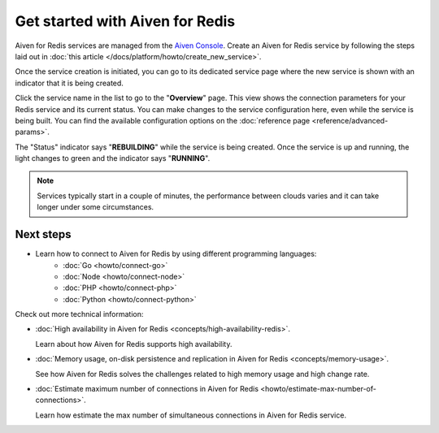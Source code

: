 Get started with Aiven for Redis
================================

Aiven for Redis services are managed from the `Aiven
Console <https://console.aiven.io/>`__. Create an Aiven for Redis service by following the steps laid out in :doc:`this article </docs/platform/howto/create_new_service>`.

Once the service creation is initiated, you can go to its dedicated service page where the new service is shown
with an indicator that it is being created.

Click the service name in the list to go to the "**Overview**" page.
This view shows the connection parameters for your Redis service and its
current status. You can make changes to the service configuration here,
even while the service is being built. You can find the available
configuration options on the :doc:`reference page <reference/advanced-params>`.

The "Status" indicator says "**REBUILDING**" while the service is
being created. Once the service is up and running, the light changes to
green and the indicator says "**RUNNING**".

.. note::
   Services typically start in a couple of minutes, the performance between clouds varies and it can take longer under some circumstances.

Next steps
----------

* Learn how to connect to Aiven for Redis by using different programming languages:
   - :doc:`Go <howto/connect-go>`
   - :doc:`Node <howto/connect-node>`
   - :doc:`PHP <howto/connect-php>`
   - :doc:`Python <howto/connect-python>`

Check out more technical information:

* :doc:`High availability in Aiven for Redis <concepts/high-availability-redis>`.

  Learn about how Aiven for Redis supports high availability.

* :doc:`Memory usage, on-disk persistence and replication in Aiven for Redis <concepts/memory-usage>`.

  See how Aiven for Redis solves the challenges related to high memory usage and high change rate.

* :doc:`Estimate maximum number of connections in Aiven for Redis <howto/estimate-max-number-of-connections>`.

  Learn how estimate the max number of simultaneous connections in Aiven for Redis service.
